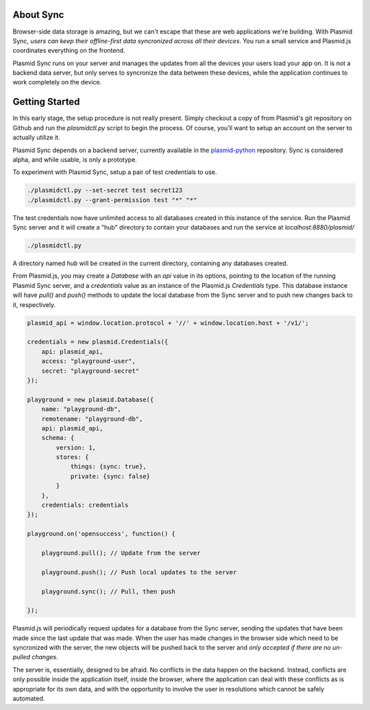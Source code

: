 About Sync
##########

Browser-side data storage is amazing, but we can't escape that these are web applications
we're building. With Plasmid Sync, *users can keep their offline-first data syncronized
across all their devices*. You run a small service and Plasmid.js coordinates everything
on the frontend.

Plasmid Sync runs on your server and manages the updates from all the devices your users
load your app on. It is not a backend data server, but only serves to syncronize the data
between these devices, while the application continues to work completely on the device.

Getting Started
###############

In this early stage, the setup procedure is not really present. Simply checkout a copy of
from Plasmid's git repository on Github and run the `plasmidctl.py` script to begin the
process. Of course, you'll want to setup an account on the server to actually utilize it.

Plasmid Sync depends on a backend server, currently available in the
`plasmid-python <http://github.com/plasmidhq/plasmid-python>`_ repository. Sync is considered
alpha, and while usable, is only a prototype.

To experiment with Plasmid Sync, setup a pair of test credentials to use.

.. sourcecode:: bash

    ./plasmidctl.py --set-secret test secret123
    ./plasmidctl.py --grant-permission test "*" "*"

The test credentials now have unlimited access to all databases created in this instance
of the service. Run the Plasmid Sync server and it will create a "hub" directory to
contain your databases and run the service at `localhost:8880/plasmid/`

.. sourcecode:: bash

    ./plasmidctl.py

A directory named `hub` will be created in the current directory, containing any databases
created.

From Plasmid.js, you may create a `Database` with an `api` value in its options, pointing
to the location of the running Plasmid Sync server, and a `credentials` value as an instance
of the Plasmid.js `Credentials` type. This database instance will have `pull()` and `push()`
methods to update the local database from the Sync server and to push new changes back to it,
respectively.

.. sourcecode:: javascript

    plasmid_api = window.location.protocol + '//' + window.location.host + '/v1/';

    credentials = new plasmid.Credentials({
        api: plasmid_api,
        access: "playground-user",
        secret: "playground-secret"
    });

    playground = new plasmid.Database({
        name: "playground-db",
        remotename: "playground-db",
        api: plasmid_api,
        schema: {
            version: 1,
            stores: {
                things: {sync: true},
                private: {sync: false}
            }
        },
        credentials: credentials
    });

    playground.on('opensuccess', function() {
        
        playground.pull(); // Update from the server

        playground.push(); // Push local updates to the server

        playground.sync(); // Pull, then push
    
    });

Plasmid.js will periodically request updates for a database from the Sync server, sending
the updates that have
been made since the last update that was made. When the user has made changes in the browser
side which need to be syncronized with the server, the new objects will be pushed back to the
server and *only accepted if there are no un-pulled changes.* 

The server is, essentially, designed to be afraid. No conflicts in the data happen on the
backend. Instead, conflicts are only possible inside the application itself, inside the browser,
where the application can deal with these conflicts as is appropriate for its own data, and
with the opportunity to involve the user in resolutions which cannot be safely automated.
